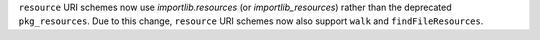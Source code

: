 ``resource`` URI schemes now use `importlib.resources` (or `importlib_resources`) rather than the deprecated ``pkg_resources``.
Due to this change, ``resource`` URI schemes now also support ``walk`` and ``findFileResources``.
